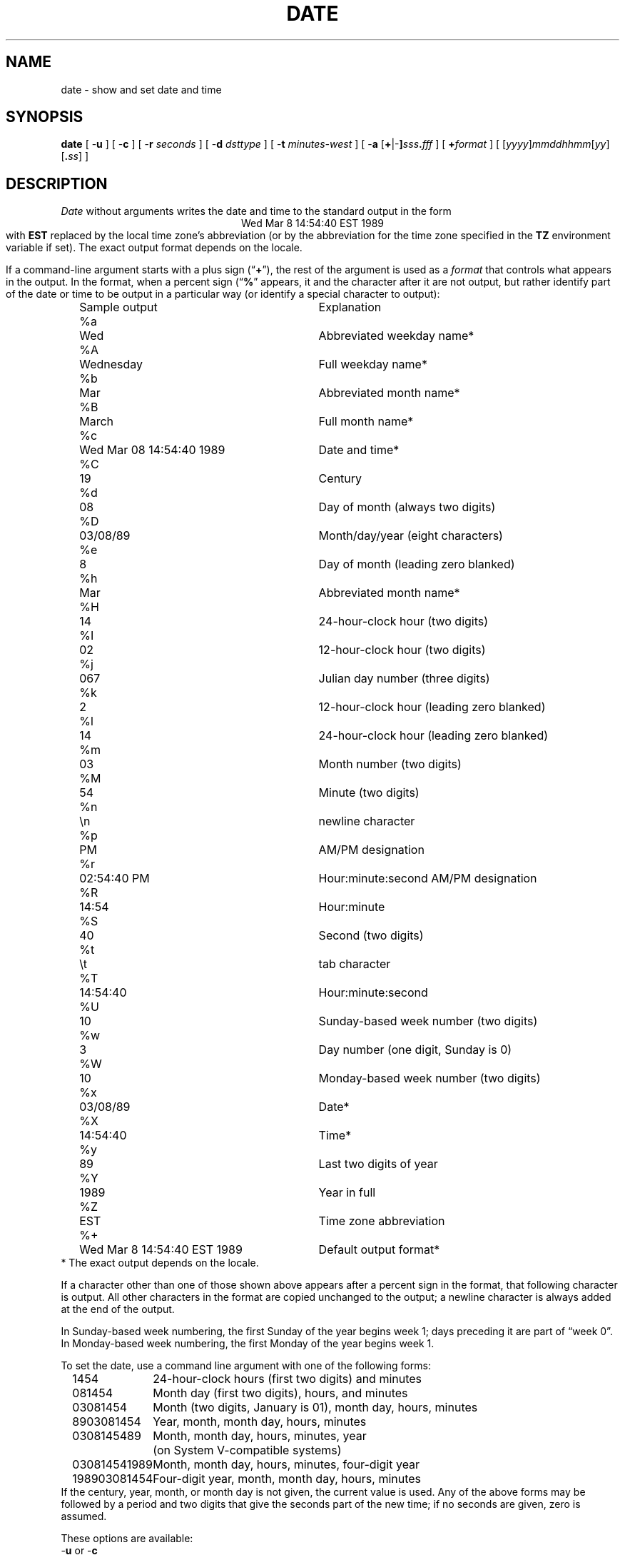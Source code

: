 .TH DATE 1
.SH NAME
date \- show and set date and time
.SH SYNOPSIS
.if n .nh
.if n .na
.ie \n(.g .ds - \f(CW-\fP
.el ds - \-
.B date
[
.B \*-u
] [
.B \*-c
] [
.B \*-r
.I seconds
] [
.B \*-d
.I dsttype
] [
.B \*-t
.I minutes-west
] [
\fB\*-a \fR[\fB+\fR|\fB\*-]\fIsss\fB.\fIfff\fR
] [
.BI + format
] [
\fR[\fIyyyy\fR]\fImmddhhmm\fR[\fIyy\fR][\fB.\fIss\fR]
]
.SH DESCRIPTION
.ie '\(lq'' .ds lq \&"\"
.el .ds lq \(lq\"
.ie '\(rq'' .ds rq \&"\"
.el .ds rq \(rq\"
.de q
\\$3\*(lq\\$1\*(rq\\$2
..
.I Date
without arguments writes the date and time to the standard output in
the form
.ce 1
Wed Mar  8 14:54:40 EST 1989
.br
with
.B EST
replaced by the local time zone's abbreviation
(or by the abbreviation for the time zone specified in the
.B TZ
environment variable if set).
The exact output format depends on the locale.
.PP
If a command-line argument starts with a plus sign (\c
.q "\fB+\fP" ),
the rest of the argument is used as a
.I format
that controls what appears in the output.
In the format, when a percent sign (\c
.q "\fB%\fP"
appears,
it and the character after it are not output,
but rather identify part of the date or time
to be output in a particular way
(or identify a special character to output):
.nf
.sp
.if t .in +.5i
.if n .in +2
.ta \w'%M\0\0'u +\w'Wed Mar  8 14:54:40 EST 1989\0\0'u
	Sample output	Explanation
%a	Wed	Abbreviated weekday name*
%A	Wednesday	Full weekday name*
%b	Mar	Abbreviated month name*
%B	March	Full month name*
%c	Wed Mar 08 14:54:40 1989	Date and time*
%C	19	Century
%d	08	Day of month (always two digits)
%D	03/08/89	Month/day/year (eight characters)
%e	 8	Day of month (leading zero blanked)
%h	Mar	Abbreviated month name*
%H	14	24-hour-clock hour (two digits)
%I	02	12-hour-clock hour (two digits)
%j	067	Julian day number (three digits)
%k	 2	12-hour-clock hour (leading zero blanked)
%l	14	24-hour-clock hour (leading zero blanked)
%m	03	Month number (two digits)
%M	54	Minute (two digits)
%n	\\n	newline character
%p	PM	AM/PM designation
%r	02:54:40 PM	Hour:minute:second AM/PM designation
%R	14:54	Hour:minute
%S	40	Second (two digits)
%t	\\t	tab character
%T	14:54:40	Hour:minute:second
%U	10	Sunday-based week number (two digits)
%w	3	Day number (one digit, Sunday is 0)
%W	10	Monday-based week number (two digits)
%x	03/08/89	Date*
%X	14:54:40	Time*
%y	89	Last two digits of year
%Y	1989	Year in full
%Z	EST	Time zone abbreviation
%+	Wed Mar  8 14:54:40 EST 1989	Default output format*
.if t .in -.5i
.if n .in -2
* The exact output depends on the locale.
.sp
.fi
If a character other than one of those shown above appears after
a percent sign in the format,
that following character is output.
All other characters in the format are copied unchanged to the output;
a newline character is always added at the end of the output.
.PP
In Sunday-based week numbering,
the first Sunday of the year begins week 1;
days preceding it are part of
.q "week 0" .
In Monday-based week numbering,
the first Monday of the year begins week 1.
.PP
To set the date, use a command line argument with one of the following forms:
.nf
.if t .in +.5i
.if n .in +2
.ta \w'198903081454\0'u
1454	24-hour-clock hours (first two digits) and minutes
081454	Month day (first two digits), hours, and minutes
03081454	Month (two digits, January is 01), month day, hours, minutes
8903081454	Year, month, month day, hours, minutes
0308145489	Month, month day, hours, minutes, year
	(on System V-compatible systems)
030814541989	Month, month day, hours, minutes, four-digit year
198903081454	Four-digit year, month, month day, hours, minutes
.if t .in -.5i
.if n .in -2
.fi
If the century, year, month, or month day is not given,
the current value is used.
Any of the above forms may be followed by a period and two digits that give
the seconds part of the new time; if no seconds are given, zero is assumed.
.PP
These options are available:
.TP
.BR \*-u " or " \*-c
Use Universal Time when setting and showing the date and time.
.TP
.BI "\*-r " seconds
Output the date that corresponds to
.I seconds
past the epoch of 1970-01-01 00:00:00 UTC, where
.I seconds
should be an integer, either decimal, octal (leading 0), or
hexadecimal (leading 0x), preceded by an optional sign.
.TP
.BI "\*-d " dsttype
Set the kernel-stored Daylight Saving Time type to the given value.
(The kernel-stored DST type is used mostly by
.q "old"
binaries.)
.TP
.BI "\*-t " minutes-west
Set the kernel-stored
.q "minutes west of UTC"
value to the one given on the
command line.
(The kernel-stored DST type is used mostly by
.q "old"
binaries.)
.TP
.BI "\*-a " adjustment
Change the time forward (or backward) by the number of seconds
(and fractions thereof) specified in the
.I adjustment
argument.
Either the seconds part or the fractions part of the argument (but not both)
may be omitted.
On BSD-based systems,
the adjustment is made by changing the rate at which time advances;
on System-V-based systems, the adjustment is made by changing the time.
.SH FILES
.ta \w'/usr/local/etc/zoneinfo/posixrules\0\0'u
/usr/lib/locale/\f2L\fP/LC_TIME	description of time locale \f2L\fP
.br
/usr/local/etc/zoneinfo	time zone information directory
.br
/usr/local/etc/zoneinfo/localtime	local time zone file
.br
/usr/local/etc/zoneinfo/posixrules	used with POSIX-style TZ's
.br
/usr/local/etc/zoneinfo/GMT	for UTC leap seconds
.sp
If
.B /usr/local/etc/zoneinfo/GMT
is absent,
UTC leap seconds are loaded from
.BR /usr/local/etc/zoneinfo/posixrules .
.\" This file is in the public domain, so clarified as of
.\" 2009-05-17 by Arthur David Olson.
